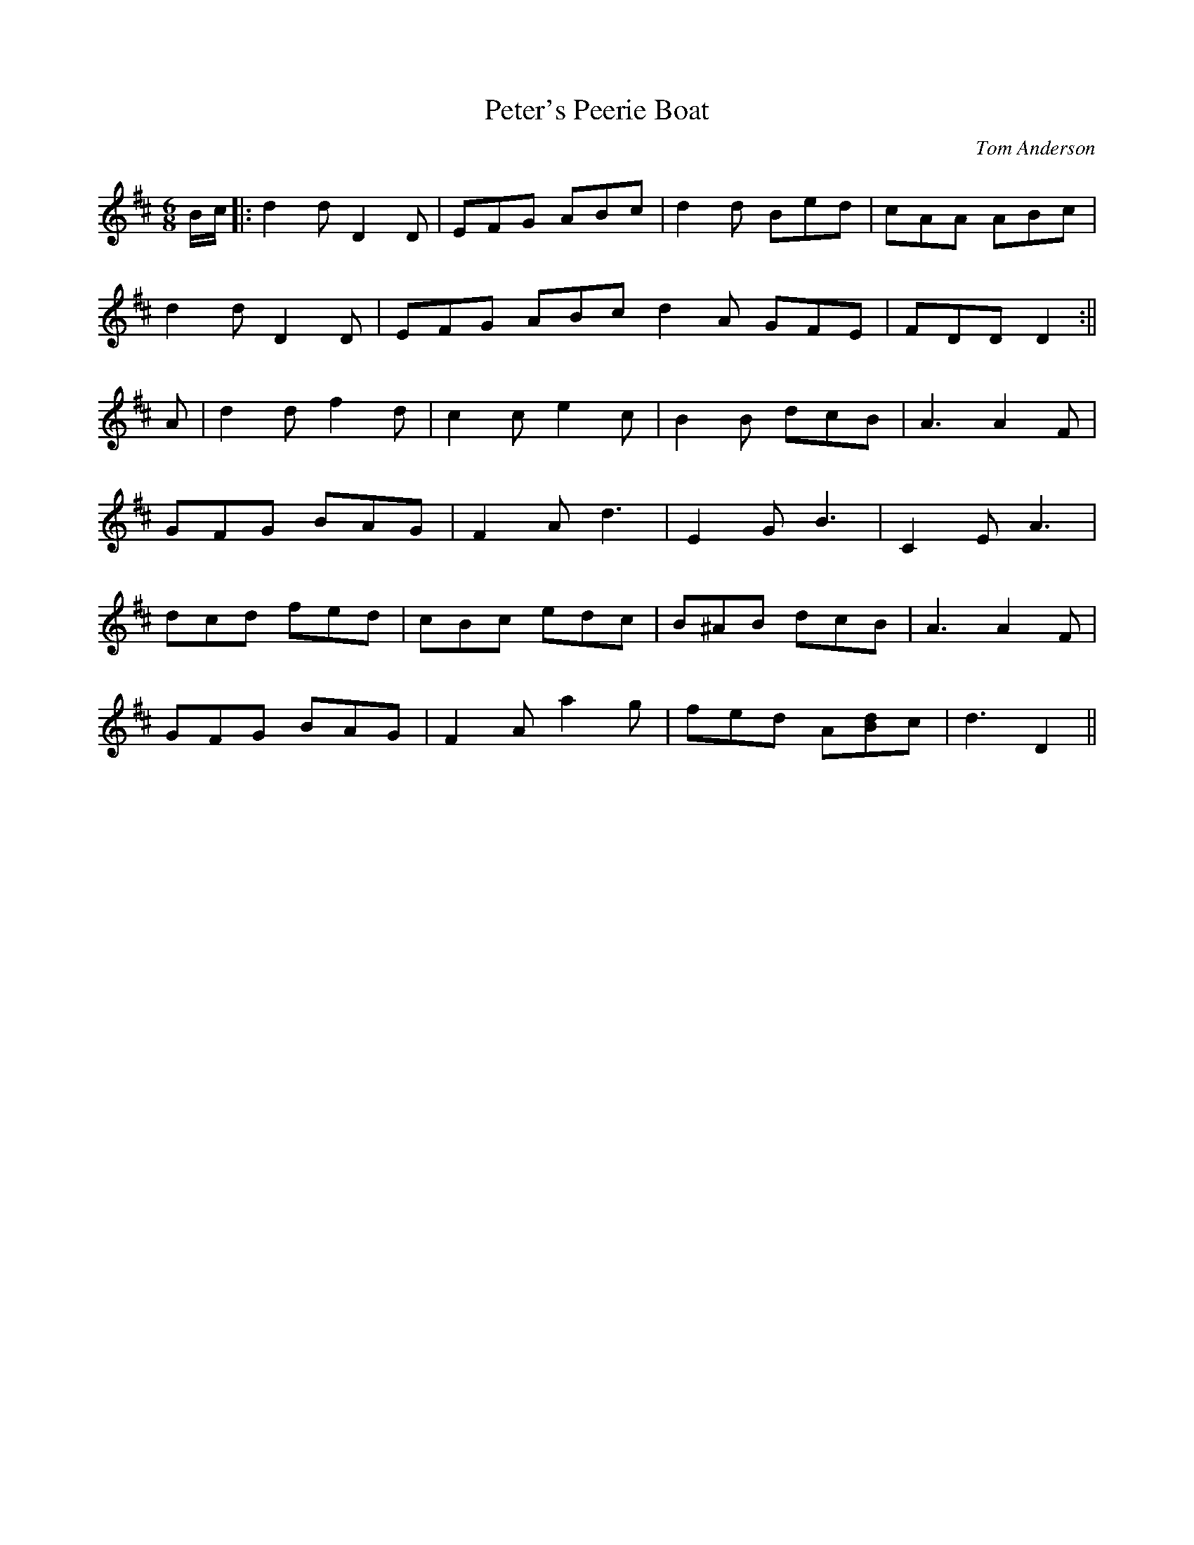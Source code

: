 X: 142
T:Peter's Peerie Boat
R:jig
C:Tom Anderson
Z:Set Peter's Peerie Boat / Drummond Castle / Jim Anderson's Delight /
Z:Humors of Glendart
M:6/8
L:1/8
K:D
B/c/|:d2d D2D|EFG ABc|d2d Bed|cAA ABc|
d2d D2D|EFG ABc d2A GFE|FDD D2:||
A|d2d f2d|c2c e2c|B2B dcB|A3 A2F|
GFG BAG|F2A d3|E2G B3|C2E A3|
dcd fed|cBc edc|B^AB dcB|A3 A2F|
GFG BAG|F2A a2g|fed A[Bd]c|d3 D2||
